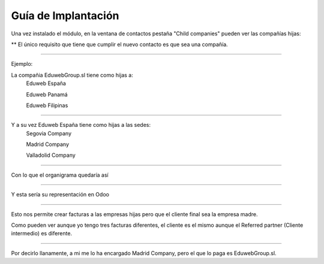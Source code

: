 Guía de Implantación
=============================

Una vez instalado el módulo, en la ventana de contactos pestaña "Child companies" pueden ver las compañías hijas:

**
El único requisito que tiene que cumplir el nuevo contacto es que sea una compañía.

.. image:: Image01.png

-------------------------

Ejemplo:

La compañia EduwebGroup.sl tiene como hijas a:
    Eduweb España

    Eduweb Panamá

    Eduweb Filipinas

.. image:: Image02.png

-------------------------

Y a su vez Eduweb España tiene como hijas a las sedes:
    Segovia Company

    Madrid Company

    Valladolid Company

.. image:: Image02.png

-------------------------

Con lo que el organigrama quedaría así

.. image:: Organigrama.png

-------------------------

Y esta sería su representación en Odoo

.. image:: Image03.png

-------------------------

Esto nos permite crear facturas a las empresas hijas pero que el cliente final sea la empresa madre.

Como pueden ver aunque yo tengo tres facturas diferentes, el cliente es el mismo aunque el Referred partner (Cliente intermedio) es diferente.

.. image:: Organigrama.png

-------------------------

Por decirlo llanamente, a mi me lo ha encargado Madrid Company, pero el que lo paga es EduwebGroup.sl.





